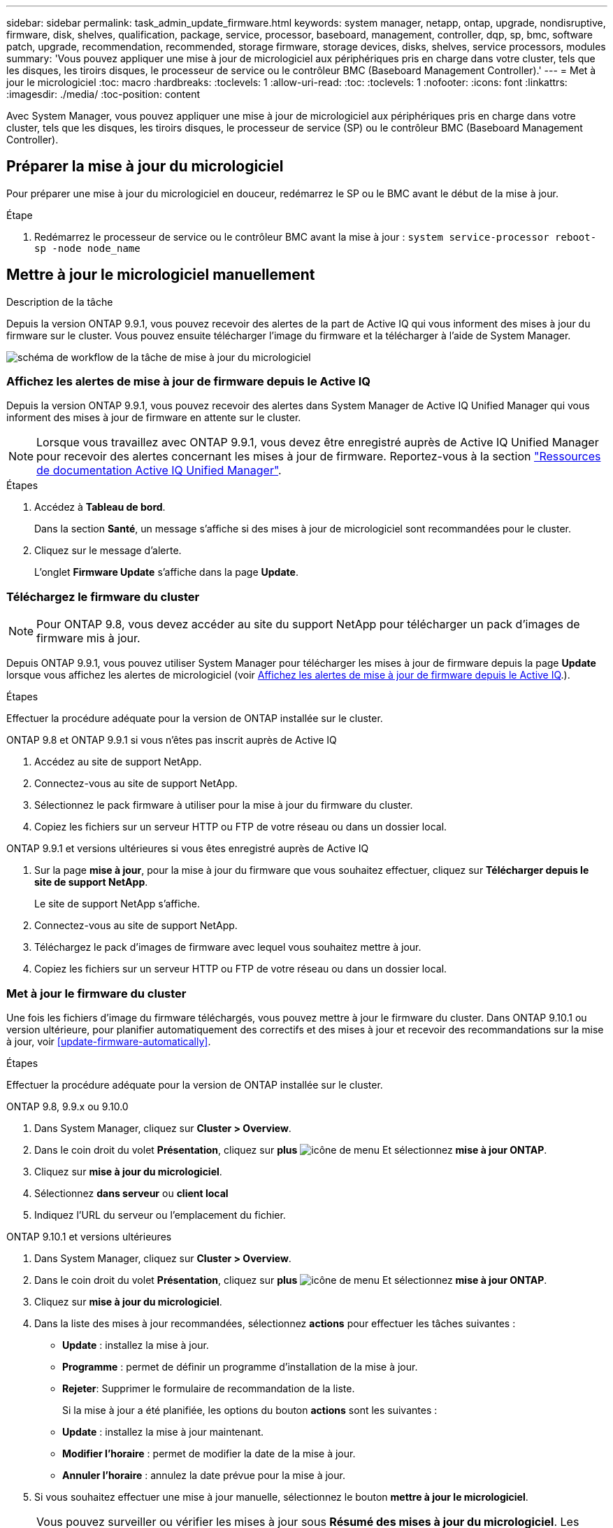 ---
sidebar: sidebar 
permalink: task_admin_update_firmware.html 
keywords: system manager, netapp, ontap, upgrade, nondisruptive, firmware,  disk, shelves, qualification, package, service, processor, baseboard, management, controller, dqp, sp, bmc, software patch, upgrade, recommendation, recommended, storage firmware, storage devices, disks, shelves, service processors, modules 
summary: 'Vous pouvez appliquer une mise à jour de micrologiciel aux périphériques pris en charge dans votre cluster, tels que les disques, les tiroirs disques, le processeur de service ou le contrôleur BMC (Baseboard Management Controller).' 
---
= Met à jour le micrologiciel
:toc: macro
:hardbreaks:
:toclevels: 1
:allow-uri-read: 
:toc: 
:toclevels: 1
:nofooter: 
:icons: font
:linkattrs: 
:imagesdir: ./media/
:toc-position: content


[role="lead"]
Avec System Manager, vous pouvez appliquer une mise à jour de micrologiciel aux périphériques pris en charge dans votre cluster, tels que les disques, les tiroirs disques, le processeur de service (SP) ou le contrôleur BMC (Baseboard Management Controller).



== Préparer la mise à jour du micrologiciel

Pour préparer une mise à jour du micrologiciel en douceur, redémarrez le SP ou le BMC avant le début de la mise à jour.

.Étape
. Redémarrez le processeur de service ou le contrôleur BMC avant la mise à jour : `system service-processor reboot-sp -node node_name`




== Mettre à jour le micrologiciel manuellement

.Description de la tâche
Depuis la version ONTAP 9.9.1, vous pouvez recevoir des alertes de la part de Active IQ qui vous informent des mises à jour du firmware sur le cluster. Vous pouvez ensuite télécharger l'image du firmware et la télécharger à l'aide de System Manager.

image:workflow_admin_update_firmware.gif["schéma de workflow de la tâche de mise à jour du micrologiciel"]



=== Affichez les alertes de mise à jour de firmware depuis le Active IQ

Depuis la version ONTAP 9.9.1, vous pouvez recevoir des alertes dans System Manager de Active IQ Unified Manager qui vous informent des mises à jour de firmware en attente sur le cluster.


NOTE: Lorsque vous travaillez avec ONTAP 9.9.1, vous devez être enregistré auprès de Active IQ Unified Manager pour recevoir des alertes concernant les mises à jour de firmware. Reportez-vous à la section link:https://netapp.com/support-and-training/documentation/active-iq-unified-manager["Ressources de documentation Active IQ Unified Manager"^].

.Étapes
. Accédez à *Tableau de bord*.
+
Dans la section *Santé*, un message s'affiche si des mises à jour de micrologiciel sont recommandées pour le cluster.

. Cliquez sur le message d'alerte.
+
L'onglet *Firmware Update* s'affiche dans la page *Update*.





=== Téléchargez le firmware du cluster


NOTE: Pour ONTAP 9.8, vous devez accéder au site du support NetApp pour télécharger un pack d'images de firmware mis à jour.

Depuis ONTAP 9.9.1, vous pouvez utiliser System Manager pour télécharger les mises à jour de firmware depuis la page *Update* lorsque vous affichez les alertes de micrologiciel (voir <<Affichez les alertes de mise à jour de firmware depuis le Active IQ>>.).

.Étapes
Effectuer la procédure adéquate pour la version de ONTAP installée sur le cluster.

[role="tabbed-block"]
====
.ONTAP 9.8 et ONTAP 9.9.1 si vous n'êtes pas inscrit auprès de Active IQ
--
. Accédez au site de support NetApp.
. Connectez-vous au site de support NetApp.
. Sélectionnez le pack firmware à utiliser pour la mise à jour du firmware du cluster.
. Copiez les fichiers sur un serveur HTTP ou FTP de votre réseau ou dans un dossier local.


--
.ONTAP 9.9.1 et versions ultérieures si vous êtes enregistré auprès de Active IQ
--
. Sur la page *mise à jour*, pour la mise à jour du firmware que vous souhaitez effectuer, cliquez sur *Télécharger depuis le site de support NetApp*.
+
Le site de support NetApp s'affiche.

. Connectez-vous au site de support NetApp.
. Téléchargez le pack d'images de firmware avec lequel vous souhaitez mettre à jour.
. Copiez les fichiers sur un serveur HTTP ou FTP de votre réseau ou dans un dossier local.


--
====


=== Met à jour le firmware du cluster

Une fois les fichiers d'image du firmware téléchargés, vous pouvez mettre à jour le firmware du cluster. Dans ONTAP 9.10.1 ou version ultérieure, pour planifier automatiquement des correctifs et des mises à jour et recevoir des recommandations sur la mise à jour, voir <<update-firmware-automatically>>.

.Étapes
Effectuer la procédure adéquate pour la version de ONTAP installée sur le cluster.

[role="tabbed-block"]
====
.ONTAP 9.8, 9.9.x ou 9.10.0
--
. Dans System Manager, cliquez sur *Cluster > Overview*.
. Dans le coin droit du volet *Présentation*, cliquez sur *plus* image:icon_kabob.gif["icône de menu"] Et sélectionnez *mise à jour ONTAP*.
. Cliquez sur *mise à jour du micrologiciel*.
. Sélectionnez *dans serveur* ou *client local*
. Indiquez l'URL du serveur ou l'emplacement du fichier.


--
.ONTAP 9.10.1 et versions ultérieures
--
. Dans System Manager, cliquez sur *Cluster > Overview*.
. Dans le coin droit du volet *Présentation*, cliquez sur *plus* image:icon_kabob.gif["icône de menu"] Et sélectionnez *mise à jour ONTAP*.
. Cliquez sur *mise à jour du micrologiciel*.
. Dans la liste des mises à jour recommandées, sélectionnez *actions* pour effectuer les tâches suivantes :
+
** *Update* : installez la mise à jour.
** *Programme* : permet de définir un programme d'installation de la mise à jour.
** *Rejeter*: Supprimer le formulaire de recommandation de la liste.
+
Si la mise à jour a été planifiée, les options du bouton *actions* sont les suivantes :

** *Update* : installez la mise à jour maintenant.
** *Modifier l'horaire* : permet de modifier la date de la mise à jour.
** *Annuler l'horaire* : annulez la date prévue pour la mise à jour.


. Si vous souhaitez effectuer une mise à jour manuelle, sélectionnez le bouton *mettre à jour le micrologiciel*.


--
====

NOTE: Vous pouvez surveiller ou vérifier les mises à jour sous *Résumé des mises à jour du micrologiciel*. Les mises à jour ayant été rejetées ou ayant échoué à l'installation sont affichées dans System Manager. Accédez à *Cluster > Paramètres > mise à jour automatique > Afficher toutes les mises à jour automatiques*.



== Mise à jour automatique du micrologiciel

Depuis ONTAP 9.10.1, vous pouvez utiliser System Manager pour activer la fonctionnalité de mise à jour automatique, qui permet à ONTAP de télécharger et d'installer automatiquement les correctifs, les mises à niveau et les mises à jour de firmware recommandés par NetApp (comportement par défaut).

.Avant de commencer
Vous devez avoir l'un des droits suivants :

* AIQEXPERT
* AIQADVISOR
* AIQUPGRADE


Vous pouvez en savoir plus sur les droits et ceux dont vous disposez à link:./system-admin/manage-licenses-concept.html["Gestion des licences Overview (administrateurs du cluster uniquement)"].

La fonction de mise à jour automatique requiert la connectivité AutoSupport via HTTPS. Pour résoudre les problèmes de connectivité, reportez-vous à la section link:./system-admin/troubleshoot-autosupport-http-https-task.html["Dépanner la distribution des messages AutoSupport via HTTP ou HTTPS"].

.Description de la tâche
Les mises à jour incluent les correctifs, les mises à niveau et les mises à jour de micrologiciel pour les catégories suivantes :

* *Micrologiciel de stockage* : périphériques de stockage, disques et tiroirs disques
* *Micrologiciel SP/BMC* : processeurs de service et modules BMC


Dans System Manager, vous pouvez modifier le comportement par défaut par catégorie. Ainsi, vous recevez des recommandations pour les mises à jour du firmware. Vous pouvez décider lesquelles installer et définir la planification au moment où vous le souhaitez. Vous pouvez également désactiver la fonction.

Pour planifier les mises à jour afin qu'elles se produisent automatiquement et recevoir des recommandations sur la mise à jour, effectuez les tâches de workflow suivantes :

image:../media/sm-firmware-auto-update.gif["Workflow de mise à jour automatique"]



=== Assurez-vous que la fonction de mise à jour automatique est activée

Dans System Manager, pour activer la fonctionnalité de mise à jour automatique, vous devez accepter les termes et conditions spécifiés par NetApp.

.Avant de commencer
La fonction de mise à jour automatique nécessite l'activation de AutoSupport et l'utilisation du protocole HTTPS.

.Étapes
. Dans System Manager, cliquez sur *Events*.
. Dans la section *Présentation*, sous *actions recommandées*, cliquez sur *action* en regard de *Activer la mise à jour automatique*.
. Cliquez sur *Activer*.
+
Les informations relatives à la fonction de mise à jour automatique s'affichent. Il décrit le comportement par défaut (téléchargement et installation automatiques des mises à jour) et vous informe que vous pouvez modifier le comportement par défaut. Les informations contiennent également des conditions auxquelles vous devez accepter si vous souhaitez utiliser cette fonction.

. Pour accepter les termes et conditions, et pour activer la fonction, cochez la case, puis cliquez sur *Enregistrer*.




=== Spécifiez les actions par défaut pour les recommandations de mise à jour

ONTAP détecte automatiquement quand une mise à jour est disponible. Il lance le téléchargement et l'installation sans aucune intervention. Toutefois, vous pouvez spécifier un comportement par défaut différent à exécuter pour les mises à jour du micrologiciel de stockage et les mises à jour du micrologiciel SP/BMC.

.Étapes
. Dans System Manager, cliquez sur *Cluster > Paramètres*.
. Dans la section *mise à jour automatique*, cliquez sur image:../media/icon_kabob.gif["faites un choix"] pour afficher une liste d'actions.
. Cliquez sur *Modifier les paramètres de mise à jour automatique*.
. Sélectionnez les actions par défaut pour les deux catégories de mises à jour.




=== Gérez des recommandations de mises à jour automatiques

Dans System Manager, vous pouvez afficher la liste des recommandations et effectuer des actions sur chacun d'eux ou sur l'ensemble en une seule fois.

.Étapes
. Utilisez l'une ou l'autre méthode pour afficher la liste des recommandations :
+
--
|===


| Afficher à partir de la page vue d'ensemble | Afficher à partir de la page Paramètres 


 a| 
.. Cliquez sur *Cluster > Présentation*.
.. Dans la section *Présentation*, cliquez sur *plus* image:../media/icon_kabob.gif["faites un choix"], Puis cliquez sur *mise à jour ONTAP*.
.. Sélectionnez l'onglet *Firmware Update*.
.. Dans l'onglet *Firmware Update*, cliquez sur *plus* image:../media/icon_kabob.gif["faites un choix"], Puis cliquez sur *Afficher toutes les mises à jour automatiques*.

 a| 
.. Cliquez sur *Cluster > Paramètres*.
.. Dans la section *mise à jour automatique*, cliquez sur image:../media/icon_kabob.gif["faites un choix"], Puis cliquez sur *Afficher toutes les mises à jour automatiques*.


|===
--
+
Le journal de mise à jour automatique affiche les recommandations et les détails de chaque élément, y compris une description, une catégorie, une heure planifiée pour l'installation, l'état et toutes les erreurs.

. Cliquez sur image:../media/icon_kabob.gif["faites un choix"] à côté de la description pour afficher une liste des actions que vous pouvez effectuer sur la recommandation.
+
Vous pouvez effectuer l'une des actions suivantes, selon l'état de la recommandation :

+
[cols="35,65"]
|===


| Si la mise à jour est à cet état... | Vous pouvez effectuer... 


 a| 
N'a pas été planifié
 a| 
*Mise à jour* : démarre le processus de mise à jour.

*Programme* : permet de définir une date pour le début du processus de mise à jour.

*Rejeter* : supprime la recommandation de la liste.



 a| 
A été programmé
 a| 
*Mise à jour* : démarre le processus de mise à jour.

*Modifier le calendrier* : permet de modifier la date planifiée pour le début du processus de mise à jour.

*Annuler l'horaire* : annule la date programmée.



 a| 
A été rejeté
 a| 
*Désélect* : renvoie la recommandation à la liste.



 a| 
Est en cours d'application ou est en cours de téléchargement
 a| 
*Annuler* : annule la mise à jour.

|===



NOTE: Les mises à jour ayant été rejetées ou ayant échoué à l'installation sont affichées dans System Manager. Accédez à *Cluster > Paramètres > mise à jour automatique > Afficher toutes les mises à jour automatiques*.
